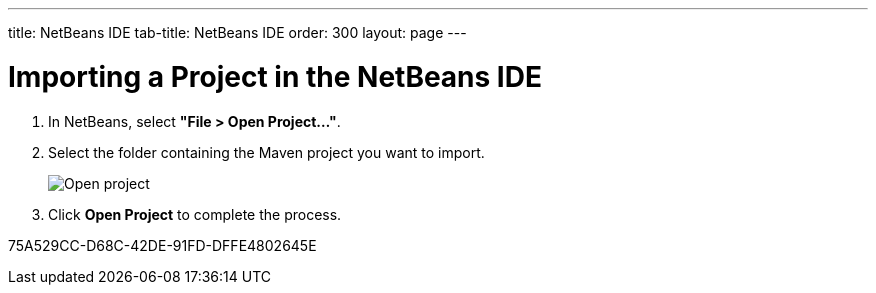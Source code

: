 ---
title: NetBeans IDE
tab-title: NetBeans IDE
order: 300
layout: page
---

= Importing a Project in the NetBeans IDE

. In NetBeans, select *"File > Open Project..."*.
. Select the folder containing the Maven project you want to import.
+
image:images/netbeans/open-project.png[Open project]

. Click *Open Project* to complete the process.


[.discussion-id]
75A529CC-D68C-42DE-91FD-DFFE4802645E

